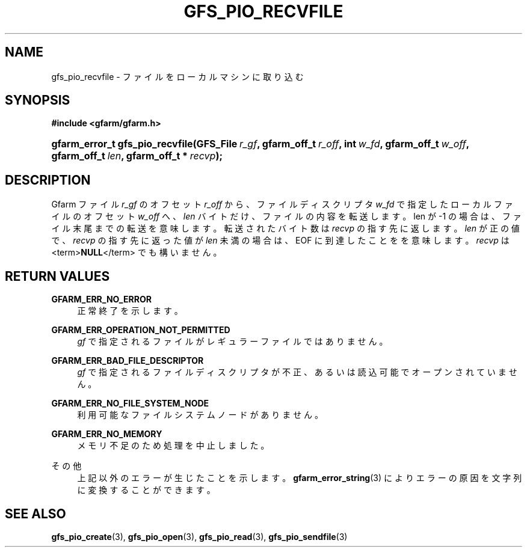 '\" t
.\"     Title: gfs_pio_recvfile
.\"    Author: [FIXME: author] [see http://docbook.sf.net/el/author]
.\" Generator: DocBook XSL Stylesheets v1.75.2 <http://docbook.sf.net/>
.\"      Date: 12 Aug 2015
.\"    Manual: Gfarm
.\"    Source: Gfarm
.\"  Language: English
.\"
.TH "GFS_PIO_RECVFILE" "3" "12 Aug 2015" "Gfarm" "Gfarm"
.\" -----------------------------------------------------------------
.\" * set default formatting
.\" -----------------------------------------------------------------
.\" disable hyphenation
.nh
.\" disable justification (adjust text to left margin only)
.ad l
.\" -----------------------------------------------------------------
.\" * MAIN CONTENT STARTS HERE *
.\" -----------------------------------------------------------------
.SH "NAME"
gfs_pio_recvfile \- ファイルをローカルマシンに取り込む
.SH "SYNOPSIS"
.sp
.ft B
.nf
#include <gfarm/gfarm\&.h>
.fi
.ft
.HP \w'gfarm_error_t\ gfs_pio_recvfile('u
.BI "gfarm_error_t\ gfs_pio_recvfile(GFS_File\ " "r_gf" ", gfarm_off_t\ " "r_off" ", int\ " "w_fd" ", gfarm_off_t\ " "w_off" ", gfarm_off_t\ " "len" ", gfarm_off_t\ *\ " "recvp" ");"
.SH "DESCRIPTION"
.PP
Gfarm ファイル
\fIr_gf\fR
の オフセット
\fIr_off\fR
から、 ファイルディスクリプタ
\fIw_fd\fR
で指定したローカルファイルの オフセット
\fIw_off\fR
へ、
\fIlen\fR
バイトだけ、ファイルの内容を転送します。 len が \-1 の場合は、ファイル末尾までの転送を意味します。 転送されたバイト数は
\fIrecvp\fR
の指す先に返します。
\fIlen\fR
が正の値で、
\fIrecvp\fR
の指す先に返った値が
\fIlen\fR
未満の場合は、
EOF
に到達したことをを意味します。
\fIrecvp\fR
は
<term>\fBNULL\fR</term>
でも構いません。
.SH "RETURN VALUES"
.PP
\fBGFARM_ERR_NO_ERROR\fR
.RS 4
正常終了を示します。
.RE
.PP
\fBGFARM_ERR_OPERATION_NOT_PERMITTED\fR
.RS 4
\fIgf\fR
で指定されるファイルがレギュラーファイルではありません。
.RE
.PP
\fBGFARM_ERR_BAD_FILE_DESCRIPTOR\fR
.RS 4
\fIgf\fR
で指定されるファイルディスクリプタが不正、 あるいは読込可能でオープンされていません。
.RE
.PP
\fBGFARM_ERR_NO_FILE_SYSTEM_NODE\fR
.RS 4
利用可能なファイルシステムノードがありません。
.RE
.PP
\fBGFARM_ERR_NO_MEMORY\fR
.RS 4
メモリ不足のため処理を中止しました。
.RE
.PP
その他
.RS 4
上記以外のエラーが生じたことを示します。
\fBgfarm_error_string\fR(3)
によりエラーの原因を文字列に変換することができます。
.RE
.SH "SEE ALSO"
.PP

\fBgfs_pio_create\fR(3),
\fBgfs_pio_open\fR(3),
\fBgfs_pio_read\fR(3),
\fBgfs_pio_sendfile\fR(3)
